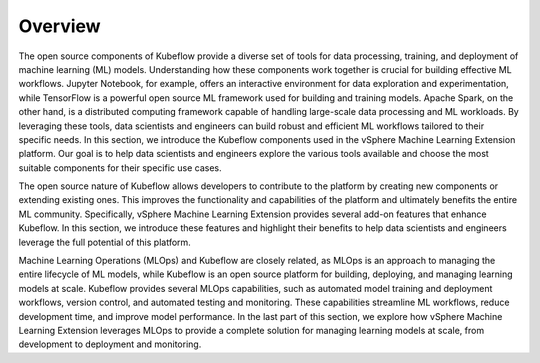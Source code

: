 ========
Overview
========

The open source components of Kubeflow provide a diverse set of tools for data processing, training, and deployment of machine learning (ML) models. Understanding how these components work together is crucial for building effective ML workflows. Jupyter Notebook, for example, offers an interactive environment for data exploration and experimentation, while TensorFlow is a powerful open source ML framework used for building and training models. Apache Spark, on the other hand, is a distributed computing framework capable of handling large-scale data processing and ML workloads. By leveraging these tools, data scientists and engineers can build robust and efficient ML workflows tailored to their specific needs. In this section, we introduce the Kubeflow components used in the vSphere Machine Learning Extension platform. Our goal is to help data scientists and engineers explore the various tools available and choose the most suitable components for their specific use cases.

The open source nature of Kubeflow allows developers to contribute to the platform by creating new components or extending existing ones. This improves the functionality and capabilities of the platform and ultimately benefits the entire ML community. Specifically, vSphere Machine Learning Extension provides several add-on features that enhance Kubeflow. In this section, we introduce these features and highlight their benefits to help data scientists and engineers leverage the full potential of this platform.

Machine Learning Operations (MLOps) and Kubeflow are closely related, as MLOps is an approach to managing the entire lifecycle of ML models, while Kubeflow is an open source platform for building, deploying, and managing learning models at scale.  Kubeflow provides several MLOps capabilities, such as automated model training and deployment workflows, version control, and automated testing and monitoring. These capabilities streamline ML workflows, reduce development time, and improve model performance. In the last part of this section, we explore how vSphere Machine Learning Extension leverages MLOps to provide a complete solution for managing learning models at scale, from development to deployment and monitoring.
